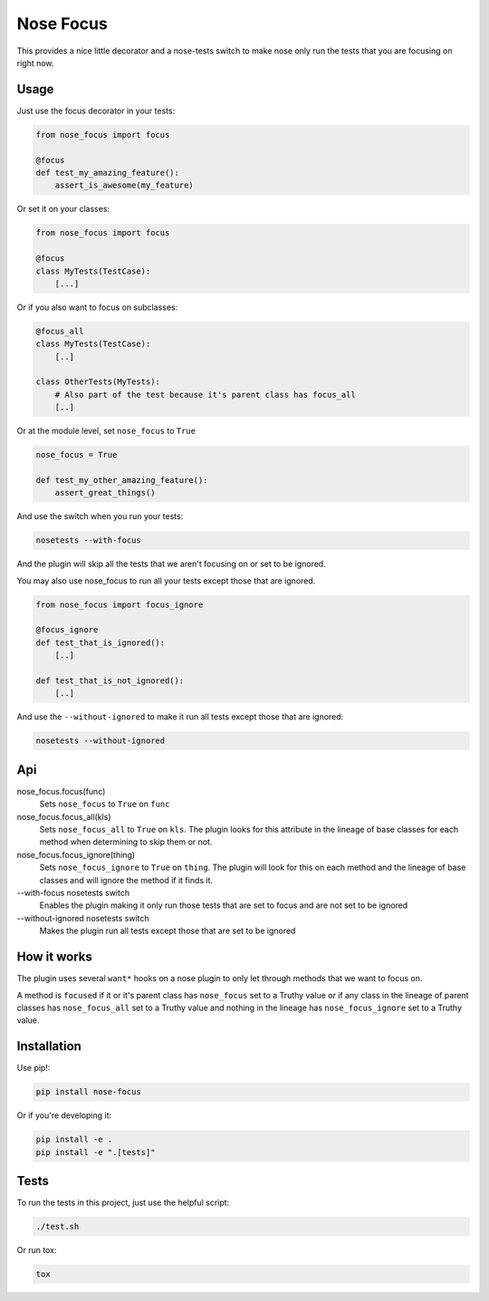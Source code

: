 Nose Focus
==========

This provides a nice little decorator and a nose-tests switch to make nose only
run the tests that you are focusing on right now.

.. image:: https://travis-ci.org/delfick/nose-focus.png?branch=master
    :target: https://travis-ci.org/delfick/nose-focus

Usage
-----

Just use the focus decorator in your tests:

.. code-block:: python

    from nose_focus import focus

    @focus
    def test_my_amazing_feature():
        assert_is_awesome(my_feature)

Or set it on your classes:

.. code-block:: python

    from nose_focus import focus

    @focus
    class MyTests(TestCase):
        [...]

Or if you also want to focus on subclasses:

.. code-block:: python

    @focus_all
    class MyTests(TestCase):
        [..]

    class OtherTests(MyTests):
        # Also part of the test because it's parent class has focus_all
        [..]

Or at the module level, set ``nose_focus`` to ``True``

.. code-block:: python

    nose_focus = True

    def test_my_other_amazing_feature():
        assert_great_things()

And use the switch when you run your tests:

.. code-block:: bash

    nosetests --with-focus

And the plugin will skip all the tests that we aren't focusing on or set to be
ignored.

You may also use nose_focus to run all your tests except those that are ignored.

.. code-block:: python

    from nose_focus import focus_ignore

    @focus_ignore
    def test_that_is_ignored():
        [..]

    def test_that_is_not_ignored():
        [..]

And use the ``--without-ignored`` to make it run all tests except those that
are ignored:

.. code-block:: bash

    nosetests --without-ignored

Api
---

nose_focus.focus(func)
    Sets ``nose_focus`` to ``True`` on ``func``

nose_focus.focus_all(kls)
    Sets ``nose_focus_all`` to ``True`` on ``kls``. The plugin looks for this
    attribute in the lineage of base classes for each method when determining
    to skip them or not.

nose_focus.focus_ignore(thing)
    Sets ``nose_focus_ignore`` to ``True`` on ``thing``. The plugin will look
    for this on each method and the lineage of base classes and will ignore the
    method if it finds it.

--with-focus nosetests switch
    Enables the plugin making it only run those tests that are set to focus
    and are not set to be ignored

--without-ignored nosetests switch
    Makes the plugin run all tests except those that are set to be ignored

How it works
------------

The plugin uses several ``want*`` hooks on a nose plugin  to only let
through methods that we want to focus on.

A method is ``focused`` if it or it's parent class has ``nose_focus`` set to
a Truthy value or if any class in the lineage of parent classes has
``nose_focus_all`` set to a Truthy value and nothing in the lineage
has ``nose_focus_ignore`` set to a Truthy value.

Installation
------------

Use pip!:

.. code-block:: bash

    pip install nose-focus

Or if you're developing it:

.. code-block:: bash

    pip install -e .
    pip install -e ".[tests]"

Tests
-----

To run the tests in this project, just use the helpful script:

.. code-block:: bash

    ./test.sh

Or run tox:

.. code-block:: bash

    tox

